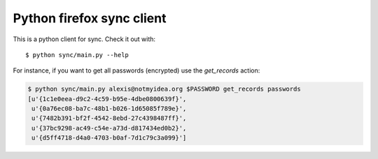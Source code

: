 Python firefox sync client
##########################

This is a python client for sync. Check it out with::

  $ python sync/main.py --help

For instance, if you want to get all passwords (encrypted) use the
`get_records` action:

.. code-block::

  $ python sync/main.py alexis@notmyidea.org $PASSWORD get_records passwords
  [u'{1c1e0eea-d9c2-4c59-b95e-4dbe0800639f}',
   u'{0a76ec08-ba7c-48b1-b026-1d65085f789e}',
   u'{7482b391-bf2f-4542-8ebd-27c4398487ff}',
   u'{37bc9298-ac49-c54e-a73d-d817434ed0b2}',
   u'{d5ff4718-d4a0-4703-b0af-7d1c79c3a099}']

